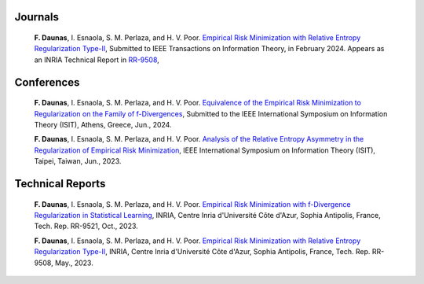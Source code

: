 .. title:
.. slug: Publications
.. date: 2022-10-07 11:58:10 UTC+01:00
.. tags: 
.. category: 
.. link: 
.. description: 
.. type: text

-----------
Journals
-----------
	**F. Daunas**, I. Esnaola, S. M. Perlaza, and H. V. Poor. `Empirical Risk Minimization with Relative Entropy Regularization Type-II <https://hal.science/hal-04110899v1/document>`_, Submitted to IEEE Transactions on Information Theory, in February 2024. Appears as an INRIA Technical Report in `RR-9508 <https://hal.science/hal-04110899/document>`_,

-----------
Conferences
-----------
	**F. Daunas**, I. Esnaola, S. M. Perlaza, and H. V. Poor. `Equivalence of the Empirical Risk Minimization to Regularization on the Family of f-Divergences <https://hal.science/hal-04431558/document>`_, Submitted to the IEEE International Symposium on Information Theory (ISIT), Athens, Greece, Jun., 2024.
	
	**F. Daunas**, I. Esnaola, S. M. Perlaza, and H. V. Poor. `Analysis of the Relative Entropy Asymmetry in the Regularization of Empirical Risk Minimization <https://hal.science/hal-04097637/document>`_, IEEE International Symposium on Information Theory (ISIT), Taipei, Taiwan, Jun., 2023.
	
-----------------
Technical Reports
-----------------
	**F. Daunas**, I. Esnaola, S. M. Perlaza, and H. V. Poor. `Empirical Risk Minimization with f-Divergence Regularization in Statistical Learning <https://hal.science/hal-04258765/document>`_, INRIA, Centre Inria d'Université Côte d'Azur, Sophia Antipolis, France, Tech. Rep. RR-9521, Oct., 2023.
	
	**F. Daunas**, I. Esnaola, S. M. Perlaza, and H. V. Poor. `Empirical Risk Minimization with Relative Entropy Regularization Type-II <https://hal.science/hal-04110899v1/document>`_, INRIA, Centre Inria d'Université Côte d'Azur, Sophia Antipolis, France, Tech. Rep. RR-9508, May., 2023.
